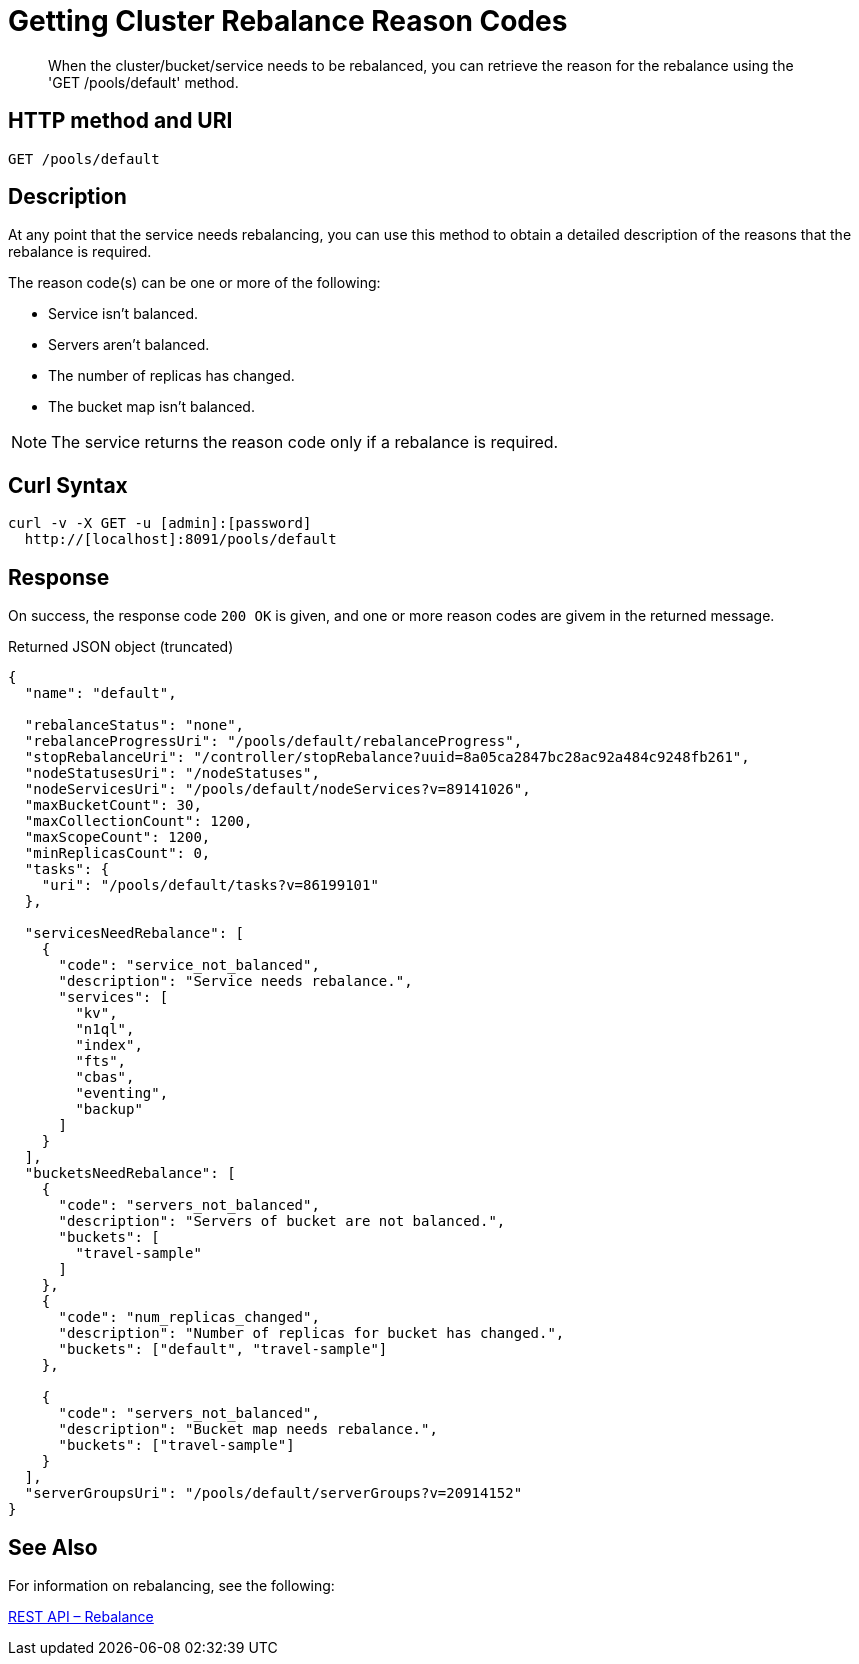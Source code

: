= Getting Cluster Rebalance Reason Codes

:description: pass:q[When the cluster/bucket/service needs to be rebalanced, you can retrieve the reason for the rebalance using the 'GET /pools/default' method.]
:page-topic-type: reference

[abstract]
{description}

== HTTP method and URI

----
GET /pools/default
----

[#rest-cluster-rebalance-reason-description]
== Description

At any point that the service needs rebalancing,
you can use this method to obtain a detailed description of the reasons that the rebalance is required.

The reason code(s) can be one or more of the following:

* Service isn’t balanced.
* Servers aren’t balanced.
* The number of replicas has changed.
* The bucket map isn't balanced.


NOTE: The service returns the reason code only if a rebalance is required.

== Curl Syntax

[source]
----
curl -v -X GET -u [admin]:[password]
  http://[localhost]:8091/pools/default
----

== Response

On success, the response code `200 OK` is given, and one or more reason codes are givem in the returned message.

.Returned JSON object (truncated)
[source, json5]
----
{
  "name": "default",

  "rebalanceStatus": "none",
  "rebalanceProgressUri": "/pools/default/rebalanceProgress",
  "stopRebalanceUri": "/controller/stopRebalance?uuid=8a05ca2847bc28ac92a484c9248fb261",
  "nodeStatusesUri": "/nodeStatuses",
  "nodeServicesUri": "/pools/default/nodeServices?v=89141026",
  "maxBucketCount": 30,
  "maxCollectionCount": 1200,
  "maxScopeCount": 1200,
  "minReplicasCount": 0,
  "tasks": {
    "uri": "/pools/default/tasks?v=86199101"
  },

  "servicesNeedRebalance": [
    {
      "code": "service_not_balanced",
      "description": "Service needs rebalance.",
      "services": [
        "kv",
        "n1ql",
        "index",
        "fts",
        "cbas",
        "eventing",
        "backup"
      ]
    }
  ],
  "bucketsNeedRebalance": [
    {
      "code": "servers_not_balanced",
      "description": "Servers of bucket are not balanced.",
      "buckets": [
        "travel-sample"
      ]
    },
    {
      "code": "num_replicas_changed",
      "description": "Number of replicas for bucket has changed.",
      "buckets": ["default", "travel-sample"]
    },

    {
      "code": "servers_not_balanced",
      "description": "Bucket map needs rebalance.",
      "buckets": ["travel-sample"]
    }
  ],
  "serverGroupsUri": "/pools/default/serverGroups?v=20914152"
}
----

[#see-also]
== See Also

For information on rebalancing, see the following:

xref:rest-rebalance-overview.adoc[REST API – Rebalance]
